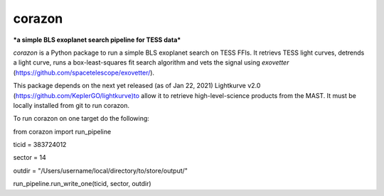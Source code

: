 corazon
=======
***a simple BLS exoplanet search pipeline for TESS data***

.. image:: https://readthedocs.org/projects/corazon/badge/?version=latest
    :target: https://corazon.readthedocs.io/en/latest/?badge=latest
    :alt: Documentation Status

.. image:: https://github.com/spacetelescope/corazon/workflows/CI/badge.svg
    :target: https://github.com/spacetelescope/corazon/actions
    :alt: GitHub Actions CI Status

.. image:: http://img.shields.io/badge/powered%20by-AstroPy-orange.svg?style=flat
    :target: http://www.astropy.org
    :alt: Powered by Astropy Badge

`corazon` is a Python package to run a simple BLS exoplanet search on TESS FFIs.
It retrievs TESS light curves, detrends a light curve,
runs a box-least-squares fit search algorithm and vets the signal using
`exovetter` (https://github.com/spacetelescope/exovetter/).

This package depends on the next yet released (as of Jan 22, 2021) Lightkurve v2.0 (https://github.com/KeplerGO/lightkurve)to allow it to retrieve high-level-science
products from the MAST. It must be locally installed from git to run corazon.

To run corazon on one target do the following:

from corazon import run_pipeline

ticid = 383724012

sector = 14

outdir = "/Users/username/local/directory/to/store/output/"

run_pipeline.run_write_one(ticid, sector, outdir)


